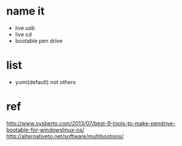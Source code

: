 * name it

- live usb
- live cd
- bootable pen drive

* list

- yumi(default) not others

* ref

http://www.sysberto.com/2013/07/best-9-tools-to-make-pendrive-bootable-for-windowslinux-os/
http://alternativeto.net/software/multibootisos/
